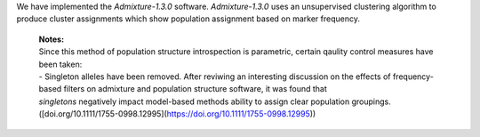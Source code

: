 We have implemented the `Admixture-1.3.0` software. `Admixture-1.3.0` uses an unsupervised clustering algorithm to produce cluster assignments which show population assignment based on marker frequency.

    | **Notes:**
    | Since this method of population structure introspection is parametric, certain qaulity control measures have been taken:
    | - Singleton alleles have been removed. After reviwing an interesting discussion on the effects of frequency-based filters on admixture and population structure software, it was found that 
    | *singletons* negatively impact model-based methods ability to assign clear population groupings. ([doi.org/10.1111/1755-0998.12995](https://doi.org/10.1111/1755-0998.12995))
